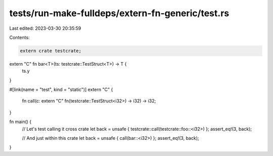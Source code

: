 tests/run-make-fulldeps/extern-fn-generic/test.rs
=================================================

Last edited: 2023-03-30 20:35:59

Contents:

.. code-block:: rs

    extern crate testcrate;

extern "C" fn bar<T>(ts: testcrate::TestStruct<T>) -> T {
    ts.y
}

#[link(name = "test", kind = "static")]
extern "C" {
    fn call(c: extern "C" fn(testcrate::TestStruct<i32>) -> i32) -> i32;
}

fn main() {
    // Let's test calling it cross crate
    let back = unsafe { testcrate::call(testcrate::foo::<i32>) };
    assert_eq!(3, back);

    // And just within this crate
    let back = unsafe { call(bar::<i32>) };
    assert_eq!(3, back);
}


